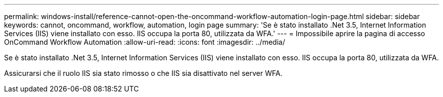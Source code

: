 ---
permalink: windows-install/reference-cannot-open-the-oncommand-workflow-automation-login-page.html 
sidebar: sidebar 
keywords: cannot, oncommand, workflow, automation, login page 
summary: 'Se è stato installato .Net 3.5, Internet Information Services (IIS) viene installato con esso. IIS occupa la porta 80, utilizzata da WFA.' 
---
= Impossibile aprire la pagina di accesso OnCommand Workflow Automation
:allow-uri-read: 
:icons: font
:imagesdir: ../media/


[role="lead"]
Se è stato installato .Net 3.5, Internet Information Services (IIS) viene installato con esso. IIS occupa la porta 80, utilizzata da WFA.

Assicurarsi che il ruolo IIS sia stato rimosso o che IIS sia disattivato nel server WFA.
